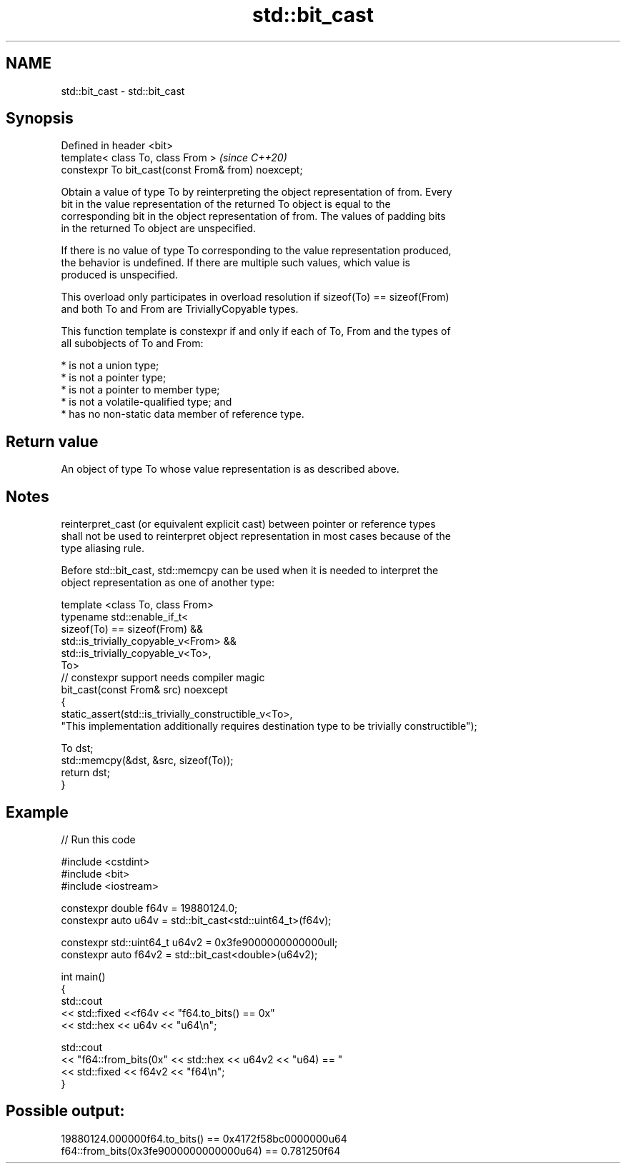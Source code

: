 .TH std::bit_cast 3 "2021.11.17" "http://cppreference.com" "C++ Standard Libary"
.SH NAME
std::bit_cast \- std::bit_cast

.SH Synopsis
   Defined in header <bit>
   template< class To, class From >                   \fI(since C++20)\fP
   constexpr To bit_cast(const From& from) noexcept;

   Obtain a value of type To by reinterpreting the object representation of from. Every
   bit in the value representation of the returned To object is equal to the
   corresponding bit in the object representation of from. The values of padding bits
   in the returned To object are unspecified.

   If there is no value of type To corresponding to the value representation produced,
   the behavior is undefined. If there are multiple such values, which value is
   produced is unspecified.

   This overload only participates in overload resolution if sizeof(To) == sizeof(From)
   and both To and From are TriviallyCopyable types.

   This function template is constexpr if and only if each of To, From and the types of
   all subobjects of To and From:

     * is not a union type;
     * is not a pointer type;
     * is not a pointer to member type;
     * is not a volatile-qualified type; and
     * has no non-static data member of reference type.

.SH Return value

   An object of type To whose value representation is as described above.

.SH Notes

   reinterpret_cast (or equivalent explicit cast) between pointer or reference types
   shall not be used to reinterpret object representation in most cases because of the
   type aliasing rule.

   Before std::bit_cast, std::memcpy can be used when it is needed to interpret the
   object representation as one of another type:

 template <class To, class From>
 typename std::enable_if_t<
     sizeof(To) == sizeof(From) &&
     std::is_trivially_copyable_v<From> &&
     std::is_trivially_copyable_v<To>,
     To>
 // constexpr support needs compiler magic
 bit_cast(const From& src) noexcept
 {
     static_assert(std::is_trivially_constructible_v<To>,
         "This implementation additionally requires destination type to be trivially constructible");

     To dst;
     std::memcpy(&dst, &src, sizeof(To));
     return dst;
 }

.SH Example


// Run this code

 #include <cstdint>
 #include <bit>
 #include <iostream>

 constexpr double f64v = 19880124.0;
 constexpr auto u64v = std::bit_cast<std::uint64_t>(f64v);

 constexpr std::uint64_t u64v2 = 0x3fe9000000000000ull;
 constexpr auto f64v2 = std::bit_cast<double>(u64v2);

 int main()
 {
     std::cout
         << std::fixed <<f64v << "f64.to_bits() == 0x"
         << std::hex << u64v << "u64\\n";

     std::cout
         << "f64::from_bits(0x" << std::hex << u64v2 << "u64) == "
         << std::fixed << f64v2 << "f64\\n";
 }

.SH Possible output:

 19880124.000000f64.to_bits() == 0x4172f58bc0000000u64
 f64::from_bits(0x3fe9000000000000u64) == 0.781250f64
